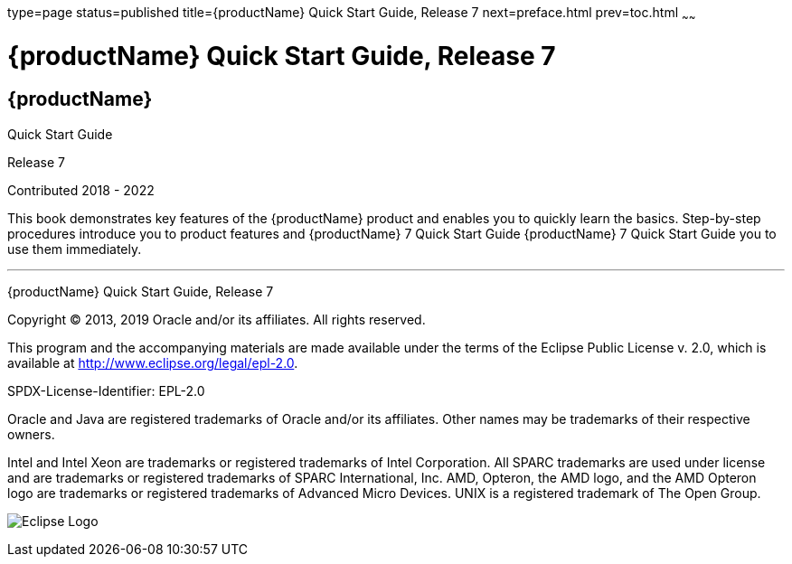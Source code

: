 type=page
status=published
title={productName} Quick Start Guide, Release 7
next=preface.html
prev=toc.html
~~~~~~

= {productName} Quick Start Guide, Release 7

[[eclipse-glassfish-server]]
== {productName}

Quick Start Guide

Release 7

Contributed 2018 - 2022

This book demonstrates key features of the {productName} product and
enables you to quickly learn the basics. Step-by-step procedures
introduce you to product features and {productName} 7 Quick Start Guide {productName} 7
Quick Start Guide you to use them immediately.

[[sthref1]]

'''''

{productName} Quick Start Guide, Release 7

Copyright © 2013, 2019 Oracle and/or its affiliates. All rights reserved.

This program and the accompanying materials are made available under the
terms of the Eclipse Public License v. 2.0, which is available at
http://www.eclipse.org/legal/epl-2.0.

SPDX-License-Identifier: EPL-2.0

Oracle and Java are registered trademarks of Oracle and/or its
affiliates. Other names may be trademarks of their respective owners.

Intel and Intel Xeon are trademarks or registered trademarks of Intel
Corporation. All SPARC trademarks are used under license and are
trademarks or registered trademarks of SPARC International, Inc. AMD,
Opteron, the AMD logo, and the AMD Opteron logo are trademarks or
registered trademarks of Advanced Micro Devices. UNIX is a registered
trademark of The Open Group.

image:img/eclipse_foundation_logo_tiny.png["Eclipse Logo"]
